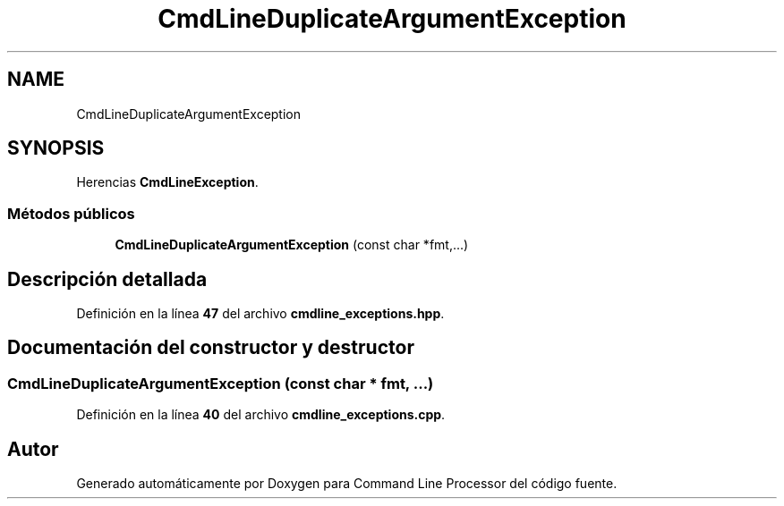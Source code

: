 .TH "CmdLineDuplicateArgumentException" 3 "Sábado, 6 de Noviembre de 2021" "Version 0.2.3" "Command Line Processor" \" -*- nroff -*-
.ad l
.nh
.SH NAME
CmdLineDuplicateArgumentException
.SH SYNOPSIS
.br
.PP
.PP
Herencias \fBCmdLineException\fP\&.
.SS "Métodos públicos"

.in +1c
.ti -1c
.RI "\fBCmdLineDuplicateArgumentException\fP (const char *fmt,\&.\&.\&.)"
.br
.in -1c
.SH "Descripción detallada"
.PP 
Definición en la línea \fB47\fP del archivo \fBcmdline_exceptions\&.hpp\fP\&.
.SH "Documentación del constructor y destructor"
.PP 
.SS "\fBCmdLineDuplicateArgumentException\fP (const char * fmt,  \&.\&.\&.)"

.PP
Definición en la línea \fB40\fP del archivo \fBcmdline_exceptions\&.cpp\fP\&.

.SH "Autor"
.PP 
Generado automáticamente por Doxygen para Command Line Processor del código fuente\&.
